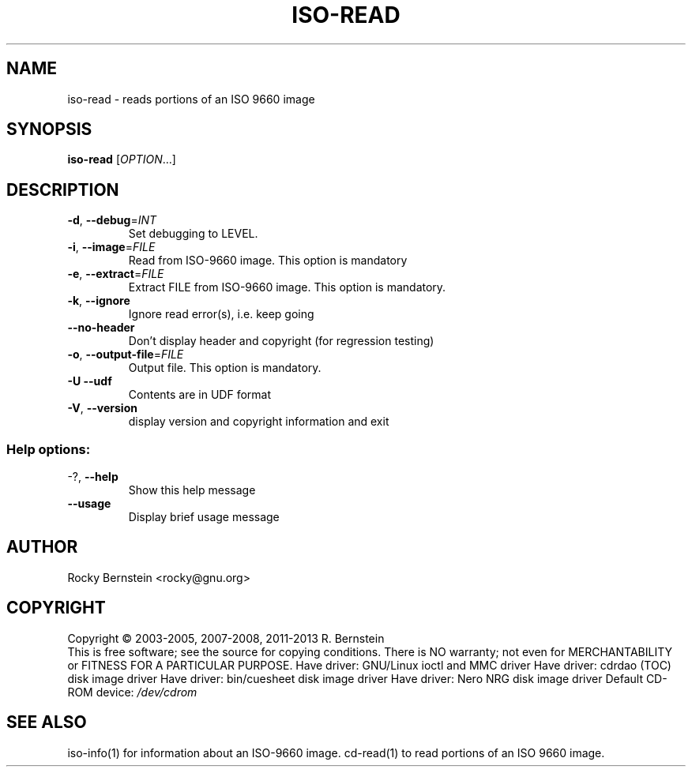 .\" DO NOT MODIFY THIS FILE!  It was generated by help2man 1.44.1.
.TH ISO-READ "1" "September 2014" "iso-read version 0.93 x86_64-unknown-linux-gnu" "User Commands"
.SH NAME
iso-read \- reads portions of an ISO 9660 image
.SH SYNOPSIS
.B iso-read
[\fIOPTION\fR...]
.SH DESCRIPTION
.TP
\fB\-d\fR, \fB\-\-debug\fR=\fIINT\fR
Set debugging to LEVEL.
.TP
\fB\-i\fR, \fB\-\-image\fR=\fIFILE\fR
Read from ISO\-9660 image. This option is mandatory
.TP
\fB\-e\fR, \fB\-\-extract\fR=\fIFILE\fR
Extract FILE from ISO\-9660 image. This option is
mandatory.
.TP
\fB\-k\fR, \fB\-\-ignore\fR
Ignore read error(s), i.e. keep going
.TP
\fB\-\-no\-header\fR
Don't display header and copyright (for
regression testing)
.TP
\fB\-o\fR, \fB\-\-output\-file\fR=\fIFILE\fR
Output file. This option is mandatory.
.TP
\fB\-U\fR  \fB\-\-udf\fR
Contents are in UDF format
.TP
\fB\-V\fR, \fB\-\-version\fR
display version and copyright information and exit
.SS "Help options:"
.TP
\-?, \fB\-\-help\fR
Show this help message
.TP
\fB\-\-usage\fR
Display brief usage message
.SH AUTHOR
Rocky Bernstein <rocky@gnu.org>
.SH COPYRIGHT
Copyright \(co 2003\-2005, 2007\-2008, 2011\-2013 R. Bernstein
.br
This is free software; see the source for copying conditions.
There is NO warranty; not even for MERCHANTABILITY or FITNESS FOR A
PARTICULAR PURPOSE.
Have driver: GNU/Linux ioctl and MMC driver
Have driver: cdrdao (TOC) disk image driver
Have driver: bin/cuesheet disk image driver
Have driver: Nero NRG disk image driver
Default CD\-ROM device: \fI/dev/cdrom\fP
.SH "SEE ALSO"
\&\f(CWiso-info(1)\fR for information about an ISO-9660 image.
\&\f(CWcd-read(1)\fR to read portions of an ISO 9660 image.
